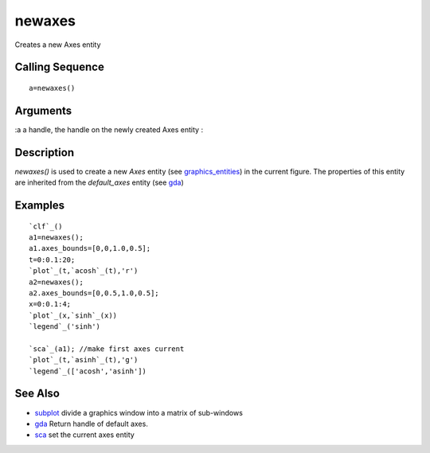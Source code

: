 


newaxes
=======

Creates a new Axes entity



Calling Sequence
~~~~~~~~~~~~~~~~


::

    a=newaxes()




Arguments
~~~~~~~~~

:a a handle, the handle on the newly created Axes entity
:



Description
~~~~~~~~~~~

`newaxes()` is used to create a new `Axes` entity (see
`graphics_entities`_) in the current figure. The properties of this
entity are inherited from the `default_axes` entity (see `gda`_)



Examples
~~~~~~~~


::

    `clf`_()
    a1=newaxes(); 
    a1.axes_bounds=[0,0,1.0,0.5];
    t=0:0.1:20;
    `plot`_(t,`acosh`_(t),'r')
    a2=newaxes();
    a2.axes_bounds=[0,0.5,1.0,0.5];
    x=0:0.1:4;
    `plot`_(x,`sinh`_(x))
    `legend`_('sinh')
    
    `sca`_(a1); //make first axes current
    `plot`_(t,`asinh`_(t),'g')
    `legend`_(['acosh','asinh'])




See Also
~~~~~~~~


+ `subplot`_ divide a graphics window into a matrix of sub-windows
+ `gda`_ Return handle of default axes.
+ `sca`_ set the current axes entity


.. _sca: sca.html
.. _gda: gda.html
.. _subplot: subplot.html
.. _graphics_entities: graphics_entities.html


